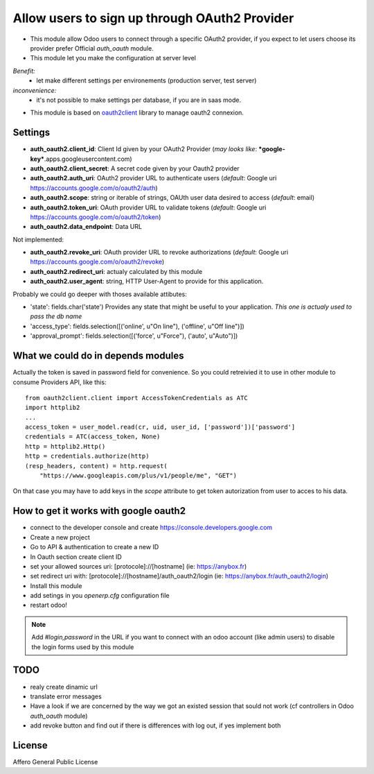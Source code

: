 Allow users to sign up through OAuth2 Provider
==============================================

- This module allow Odoo users to connect through a specific OAuth2 provider,
  if you expect to let users choose its provider prefer Official `auth_oauth`
  module.

- This module let you make the configuration at server level

*Benefit:*
 * let make different settings per environements (production server, test server)

*inconvenience:*
 * it's not possible to make settings per database, if you are in saas mode.

- This module is based on `oauth2client <https://github.com/google/oauth2client>`_
  library to manage oauth2 connexion.

Settings
--------

* **auth_oauth2.client_id**: Client Id given by your OAuth2 Provider
  (*may looks like*: ***google-key***.apps.googleusercontent.com)
* **auth_oauth2.client_secret**: A secret code given by your Oauth2 provider
* **auth_oauth2.auth_uri**: OAuth2 provider URL to authenticate users
  (*default*: Google uri https://accounts.google.com/o/oauth2/auth)
* **auth_oauth2.scope**: string or iterable of strings, OAUth user data desired to access
  (*default*: email)
* **auth_oauth2.token_uri**: OAuth provider URL to validate tokens
  (*default*: Google uri https://accounts.google.com/o/oauth2/token)
* **auth_oauth2.data_endpoint**: Data URL


Not implemented:

* **auth_oauth2.revoke_uri**: OAuth provider URL to revoke authorizations
  (*default*: Google uri https://accounts.google.com/o/oauth2/revoke)
* **auth_oauth2.redirect_uri**: actualy calculated by this module
* **auth_oauth2.user_agent**: string, HTTP User-Agent to provide for this application.

Probably we could go deeper with thoses available attibutes:

* 'state': fields.char('state') Provides any state that might be useful to your
  application. *This one is actualy used to pass the db name*
* 'access_type': fields.selection([('online', u"On line"), ('offline', u"Off line")])
* 'approval_prompt': fields.selection([('force', u"Force"), ('auto', u"Auto")])


What we could do in depends modules
-----------------------------------

Actually the token is saved in password field for convenience. So you could
retreivied it to use in other module to consume Providers API, like this::

    from oauth2client.client import AccessTokenCredentials as ATC
    import httplib2
    ...
    access_token = user_model.read(cr, uid, user_id, ['password'])['password']
    credentials = ATC(access_token, None)
    http = httplib2.Http()
    http = credentials.authorize(http)
    (resp_headers, content) = http.request(
        "https://www.googleapis.com/plus/v1/people/me", "GET")


On that case you may have to add keys in the `scope` attribute to get token
autorization from user to acces to his data.


How to get it works with google oauth2
--------------------------------------

* connect to the developer console and create https://console.developers.google.com
* Create a new project
* Go to API & authentication to create a new ID
* In Oauth section create client ID
* set your allowed sources uri: [protocole]://[hostname] (ie: https://anybox.fr)
* set redirect uri with: [protocole]://[hostname]/auth_oauth2/login
  (ie: https://anybox.fr/auth_oauth2/login)
* Install this module
* add setings in you `openerp.cfg` configuration file
* restart odoo!

.. Note::

    Add `#login,password` in the URL if you want to connect with an odoo account
    (like admin users) to disable the login forms used by this module

TODO
----

* realy create dinamic url
* translate error messages
* Have a look if we are concerned by the way we got an existed session that sould
  not work (cf controllers in Odoo `auth_oauth` module)
* add revoke button and find out if there is differences with log out, if yes
  implement both

License
-------

Affero General Public License

